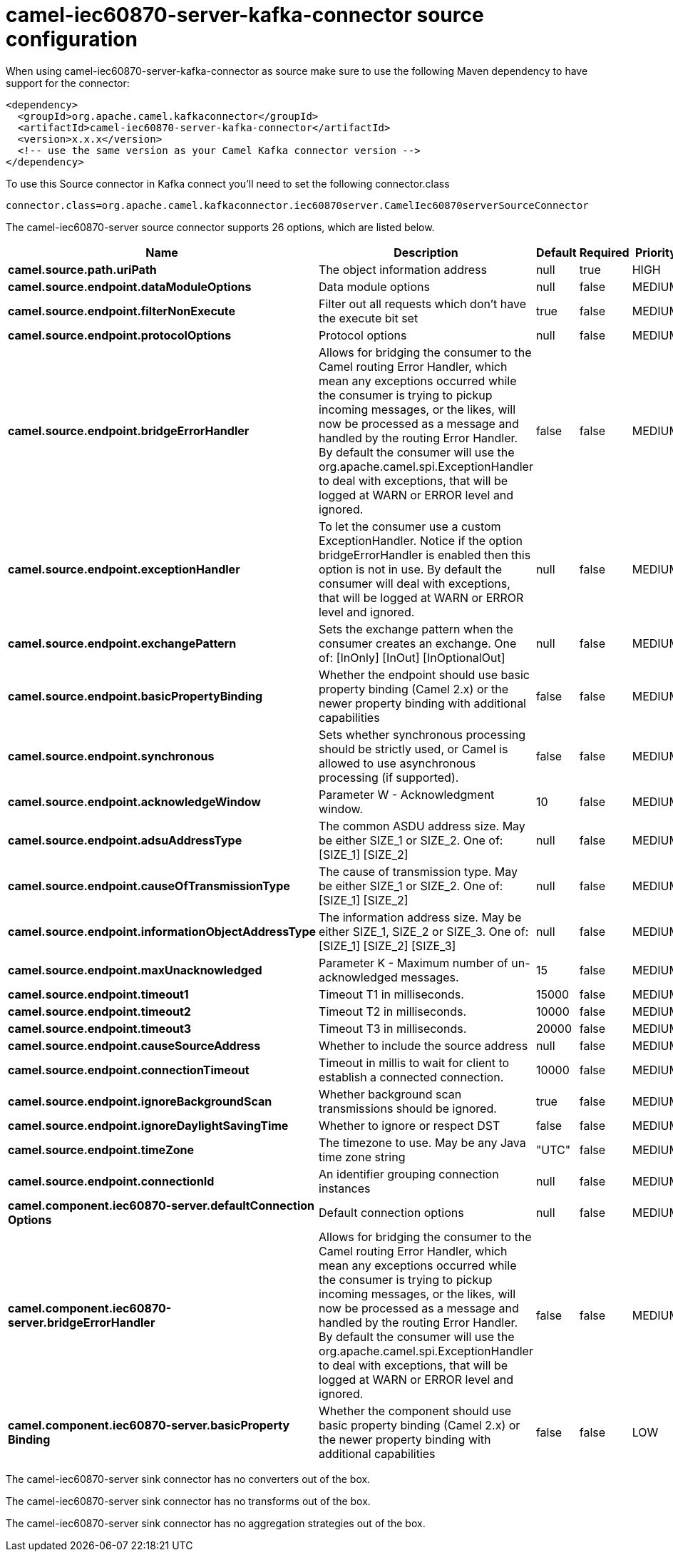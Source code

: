// kafka-connector options: START
[[camel-iec60870-server-kafka-connector-source]]
= camel-iec60870-server-kafka-connector source configuration

When using camel-iec60870-server-kafka-connector as source make sure to use the following Maven dependency to have support for the connector:

[source,xml]
----
<dependency>
  <groupId>org.apache.camel.kafkaconnector</groupId>
  <artifactId>camel-iec60870-server-kafka-connector</artifactId>
  <version>x.x.x</version>
  <!-- use the same version as your Camel Kafka connector version -->
</dependency>
----

To use this Source connector in Kafka connect you'll need to set the following connector.class

[source,java]
----
connector.class=org.apache.camel.kafkaconnector.iec60870server.CamelIec60870serverSourceConnector
----


The camel-iec60870-server source connector supports 26 options, which are listed below.



[width="100%",cols="2,5,^1,1,1",options="header"]
|===
| Name | Description | Default | Required | Priority
| *camel.source.path.uriPath* | The object information address | null | true | HIGH
| *camel.source.endpoint.dataModuleOptions* | Data module options | null | false | MEDIUM
| *camel.source.endpoint.filterNonExecute* | Filter out all requests which don't have the execute bit set | true | false | MEDIUM
| *camel.source.endpoint.protocolOptions* | Protocol options | null | false | MEDIUM
| *camel.source.endpoint.bridgeErrorHandler* | Allows for bridging the consumer to the Camel routing Error Handler, which mean any exceptions occurred while the consumer is trying to pickup incoming messages, or the likes, will now be processed as a message and handled by the routing Error Handler. By default the consumer will use the org.apache.camel.spi.ExceptionHandler to deal with exceptions, that will be logged at WARN or ERROR level and ignored. | false | false | MEDIUM
| *camel.source.endpoint.exceptionHandler* | To let the consumer use a custom ExceptionHandler. Notice if the option bridgeErrorHandler is enabled then this option is not in use. By default the consumer will deal with exceptions, that will be logged at WARN or ERROR level and ignored. | null | false | MEDIUM
| *camel.source.endpoint.exchangePattern* | Sets the exchange pattern when the consumer creates an exchange. One of: [InOnly] [InOut] [InOptionalOut] | null | false | MEDIUM
| *camel.source.endpoint.basicPropertyBinding* | Whether the endpoint should use basic property binding (Camel 2.x) or the newer property binding with additional capabilities | false | false | MEDIUM
| *camel.source.endpoint.synchronous* | Sets whether synchronous processing should be strictly used, or Camel is allowed to use asynchronous processing (if supported). | false | false | MEDIUM
| *camel.source.endpoint.acknowledgeWindow* | Parameter W - Acknowledgment window. | 10 | false | MEDIUM
| *camel.source.endpoint.adsuAddressType* | The common ASDU address size. May be either SIZE_1 or SIZE_2. One of: [SIZE_1] [SIZE_2] | null | false | MEDIUM
| *camel.source.endpoint.causeOfTransmissionType* | The cause of transmission type. May be either SIZE_1 or SIZE_2. One of: [SIZE_1] [SIZE_2] | null | false | MEDIUM
| *camel.source.endpoint.informationObjectAddressType* | The information address size. May be either SIZE_1, SIZE_2 or SIZE_3. One of: [SIZE_1] [SIZE_2] [SIZE_3] | null | false | MEDIUM
| *camel.source.endpoint.maxUnacknowledged* | Parameter K - Maximum number of un-acknowledged messages. | 15 | false | MEDIUM
| *camel.source.endpoint.timeout1* | Timeout T1 in milliseconds. | 15000 | false | MEDIUM
| *camel.source.endpoint.timeout2* | Timeout T2 in milliseconds. | 10000 | false | MEDIUM
| *camel.source.endpoint.timeout3* | Timeout T3 in milliseconds. | 20000 | false | MEDIUM
| *camel.source.endpoint.causeSourceAddress* | Whether to include the source address | null | false | MEDIUM
| *camel.source.endpoint.connectionTimeout* | Timeout in millis to wait for client to establish a connected connection. | 10000 | false | MEDIUM
| *camel.source.endpoint.ignoreBackgroundScan* | Whether background scan transmissions should be ignored. | true | false | MEDIUM
| *camel.source.endpoint.ignoreDaylightSavingTime* | Whether to ignore or respect DST | false | false | MEDIUM
| *camel.source.endpoint.timeZone* | The timezone to use. May be any Java time zone string | "UTC" | false | MEDIUM
| *camel.source.endpoint.connectionId* | An identifier grouping connection instances | null | false | MEDIUM
| *camel.component.iec60870-server.defaultConnection Options* | Default connection options | null | false | MEDIUM
| *camel.component.iec60870-server.bridgeErrorHandler* | Allows for bridging the consumer to the Camel routing Error Handler, which mean any exceptions occurred while the consumer is trying to pickup incoming messages, or the likes, will now be processed as a message and handled by the routing Error Handler. By default the consumer will use the org.apache.camel.spi.ExceptionHandler to deal with exceptions, that will be logged at WARN or ERROR level and ignored. | false | false | MEDIUM
| *camel.component.iec60870-server.basicProperty Binding* | Whether the component should use basic property binding (Camel 2.x) or the newer property binding with additional capabilities | false | false | LOW
|===



The camel-iec60870-server sink connector has no converters out of the box.





The camel-iec60870-server sink connector has no transforms out of the box.





The camel-iec60870-server sink connector has no aggregation strategies out of the box.
// kafka-connector options: END
